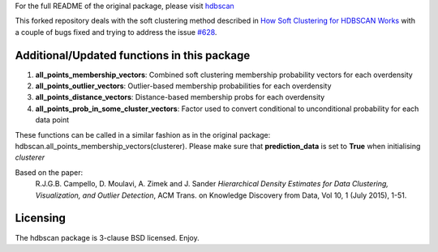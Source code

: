 For the full README of the original package, please visit `hdbscan <https://github.com/scikit-learn-contrib/hdbscan>`_

This forked repository deals with the soft clustering method described in `How Soft Clustering for HDBSCAN Works <https://hdbscan.readthedocs.io/en/latest/soft_clustering_explanation.html>`_ with a couple of bugs fixed and trying to address the issue `#628 <https://github.com/scikit-learn-contrib/hdbscan/issues/628>`_.

------------------------
Additional/Updated functions in this package
------------------------

1) **all_points_membership_vectors**: Combined soft clustering membership probability vectors for each overdensity
2) **all_points_outlier_vectors**: Outlier-based membership probabilities for each overdensity
3) **all_points_distance_vectors**: Distance-based membership probs for each overdensity
4) **all_points_prob_in_some_cluster_vectors**: Factor used to convert conditional to unconditional probability for each data point

These functions can be called in a similar fashion as in the original package: hdbscan.all_points_membership_vectors(clusterer). Please make sure that **prediction_data** is set to **True** when initialising *clusterer*

Based on the paper:
    R.J.G.B. Campello, D. Moulavi, A. Zimek and J. Sander 
    *Hierarchical Density Estimates for Data Clustering, Visualization, and Outlier Detection*, 
    ACM Trans. on Knowledge Discovery from Data, Vol 10, 1 (July 2015), 1-51.


---------
Licensing
---------

The hdbscan package is 3-clause BSD licensed. Enjoy.
